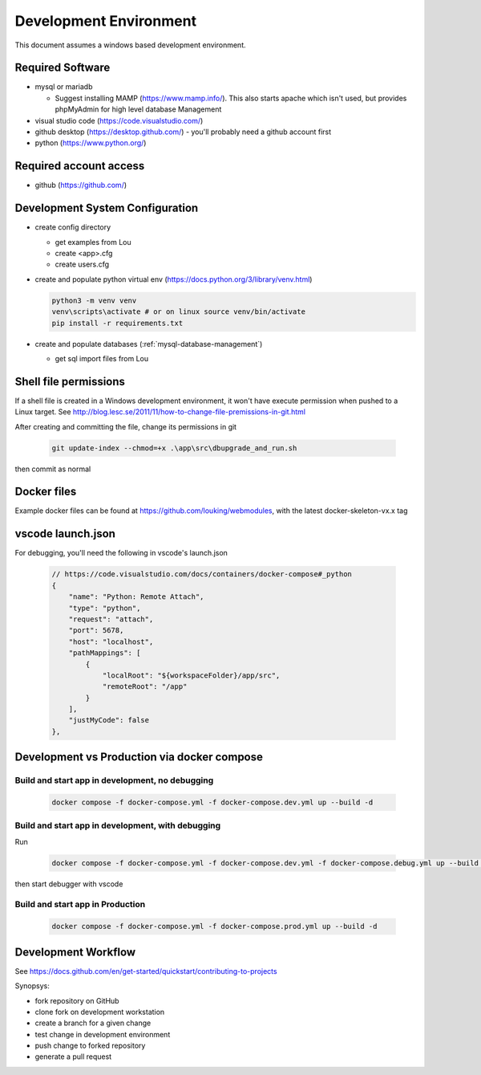Development Environment
++++++++++++++++++++++++++++++++

This document assumes a windows based development environment.

Required Software
-----------------------------

* mysql or mariadb

  * Suggest installing MAMP (https://www.mamp.info/). This also starts apache which isn't used, but provides phpMyAdmin for high level database Management

* visual studio code (https://code.visualstudio.com/)
* github desktop (https://desktop.github.com/) - you'll probably need a github account first
* python (https://www.python.org/)

Required account access
---------------------------
* github (https://github.com/)

Development System Configuration
-------------------------------------

* create config directory

  * get examples from Lou
  * create <app>.cfg
  * create users.cfg 

* create and populate python virtual env (https://docs.python.org/3/library/venv.html)

  .. code-block:: shell

    python3 -m venv venv
    venv\scripts\activate # or on linux source venv/bin/activate
    pip install -r requirements.txt

* create and populate databases (:ref:`mysql-database-management`)

  * get sql import files from Lou

Shell file permissions
--------------------------
If a shell file is created in a Windows development environment, it won't have execute permission when pushed to 
a Linux target. See http://blog.lesc.se/2011/11/how-to-change-file-premissions-in-git.html

After creating and committing the file, change its permissions in git

  .. code-block:: shell

    git update-index --chmod=+x .\app\src\dbupgrade_and_run.sh

then commit as normal

Docker files
--------------
Example docker files can be found at https://github.com/louking/webmodules, with the latest docker-skeleton-vx.x tag

vscode launch.json
--------------------
For debugging, you'll need the following in vscode's launch.json

  .. code-block:: shell

    // https://code.visualstudio.com/docs/containers/docker-compose#_python
    {
        "name": "Python: Remote Attach",
        "type": "python",
        "request": "attach",
        "port": 5678,
        "host": "localhost",
        "pathMappings": [
            {
                "localRoot": "${workspaceFolder}/app/src",
                "remoteRoot": "/app"
            }
        ],
        "justMyCode": false
    },

Development vs Production via docker compose
-------------------------------------------------

Build and start app in development, no debugging
~~~~~~~~~~~~~~~~~~~~~~~~~~~~~~~~~~~~~~~~~~~~~~~~~~~~~~

  .. code-block:: shell

    docker compose -f docker-compose.yml -f docker-compose.dev.yml up --build -d

Build and start app in development, with debugging
~~~~~~~~~~~~~~~~~~~~~~~~~~~~~~~~~~~~~~~~~~~~~~~~~~~~~~

Run

  .. code-block:: shell

    docker compose -f docker-compose.yml -f docker-compose.dev.yml -f docker-compose.debug.yml up --build -d

then start debugger with vscode 

Build and start app in Production
~~~~~~~~~~~~~~~~~~~~~~~~~~~~~~~~~~~~~~~~~~~~~~~~~~~~~~

  .. code-block:: shell

    docker compose -f docker-compose.yml -f docker-compose.prod.yml up --build -d


Development Workflow
-----------------------

See https://docs.github.com/en/get-started/quickstart/contributing-to-projects

Synopsys:

* fork repository on GitHub
* clone fork on development workstation
* create a branch for a given change
* test change in development environment
* push change to forked repository
* generate a pull request